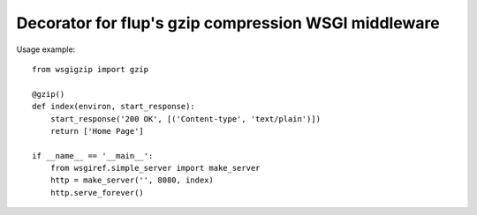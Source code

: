 Decorator for flup's gzip compression WSGI middleware
=====================================================

Usage example::

    from wsgigzip import gzip

    @gzip()
    def index(environ, start_response):
        start_response('200 OK', [('Content-type', 'text/plain')])
        return ['Home Page']

    if __name__ == '__main__':
        from wsgiref.simple_server import make_server
        http = make_server('', 8080, index)
        http.serve_forever()


